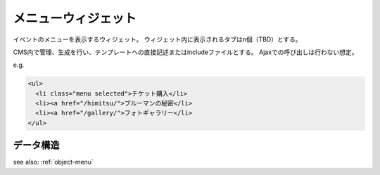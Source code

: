 .. _widget-menu:

メニューウィジェット
============================

イベントのメニューを表示するウィジェット。
ウィジェット内に表示されるタブはn個（TBD）とする。

CMS内で管理、生成を行い、テンプレートへの直接記述またはincludeファイルとする。
Ajaxでの呼び出しは行わない想定。

.. image:: ../images/menu_tab.png

e.g.

.. code-block:: html

 <ul>
   <li class="menu selected">チケット購入</li>
   <li><a href="/himitsu/">ブルーマンの秘密</li>
   <li><a href="/gallery/">フォトギャラリー</li>
 </ul>


データ構造
----------------

see also: :ref:`object-menu`


